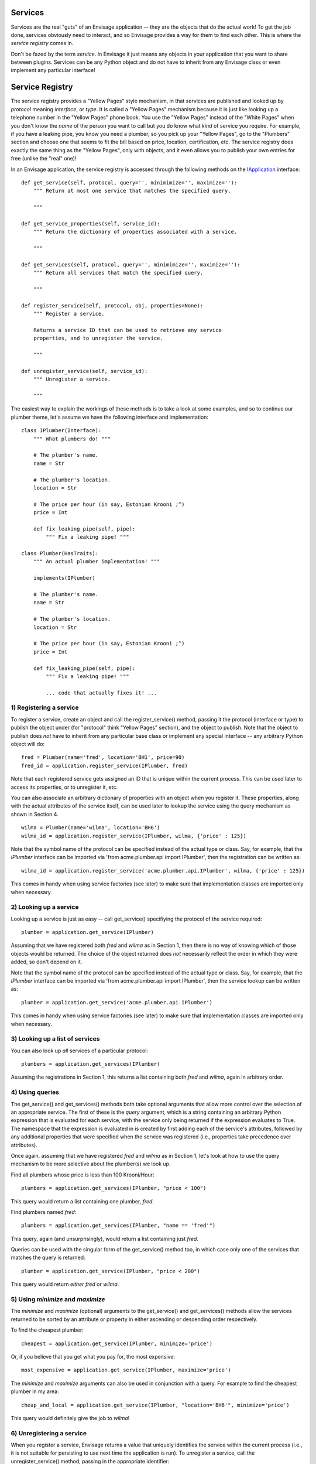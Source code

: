 Services
========

Services are the real "guts" of an Envisage application -- they are the objects
that do the actual work! To get the job done, services obviously need to
interact, and so Envisage provides a way for them to find each other. This is
where the *service registry* comes in.

Don't be fazed by the term *service*. In Envisage it just means any objects
in your application that you want to share between plugins. Services can be
any Python object and do not have to inherit from any Envisage class or even
implement any particular interface!

Service Registry
================

The service registry provides a "Yellow Pages" style mechanism, in that
services are published and looked up by *protocol* meaning *interface*, or
*type*. It is called a "Yellow Pages" mechanism because it is just like looking
up a telephone number in the "Yellow Pages" phone book. You use the
"Yellow Pages" instead of the "White Pages" when you don't know the *name* of
the person you want to call but you do know what *kind* of service you require.
For example, if you have a leaking pipe, you know you need a plumber, so you
pick up your "Yellow Pages", go to the "Plumbers" section and choose one that
seems to fit the bill based on price, location, certification, etc. The service
registry does exactly the same thing as the "Yellow Pages", only with objects,
and it even allows you to publish your own entries for free (unlike the "real"
one)!

In an Envisage application, the service registry is accessed through the
following methods on the IApplication_ interface::

    def get_service(self, protocol, query='', minimimize='', maximize=''):
        """ Return at most one service that matches the specified query.

        """

    def get_service_properties(self, service_id):
        """ Return the dictionary of properties associated with a service.

        """
        
    def get_services(self, protocol, query='', minimimize='', maximize=''):
        """ Return all services that match the specified query.

        """

    def register_service(self, protocol, obj, properties=None):
        """ Register a service.

        Returns a service ID that can be used to retrieve any service
        properties, and to unregister the service.

        """

    def unregister_service(self, service_id):
        """ Unregister a service.

        """

The easiest way to explain the workings of these methods is to take a look at
some examples, and so to continue our plumber theme, let's assume we have the
following interface and implementation::

    class IPlumber(Interface):
        """ What plumbers do! """

	# The plumber's name.
	name = Str

	# The plumber's location.
	location = Str

	# The price per hour (in say, Estonian Krooni ;^)
	price = Int

	def fix_leaking_pipe(self, pipe):
	    """ Fix a leaking pipe! """

    class Plumber(HasTraits):
        """ An actual plumber implementation! """

	implements(IPlumber)

	# The plumber's name.
	name = Str

	# The plumber's location.
	location = Str

	# The price per hour (in say, Estonian Krooni ;^)
	price = Int

	def fix_leaking_pipe(self, pipe):
	    """ Fix a leaking pipe! """

	    ... code that actually fixes it! ...

1) Registering a service
------------------------

To register a service, create an object and call the register_service() method,
passing it the protocol (interface or type) to publish the object under
(for "protocol" think "Yellow Pages" section), and the object to publish. Note
that the object to publish does *not* have to inherit from any particular base
class or implement any special interface -- any arbitrary Python object will
do::

    fred = Plumber(name='fred', location='BH1', price=90)
    fred_id = application.register_service(IPlumber, fred)

Note that each registered service gets assigned an ID that is unique within
the current process. This can be used later
to access its properties, or to unregister it, etc.

You can also associate an arbitrary dictionary of properties with an object
when you register it. These properties, along with the actual attributes of the
service itself, can be used later to lookup the service using the query
mechanism as shown in Section 4.

::

    wilma = Plumber(name='wilma', location='BH6')
    wilma_id = application.register_service(IPlumber, wilma, {'price' : 125})

Note that the symbol name of the protocol can be specified instead of the
actual type or class. Say, for example, that the *IPlumber* interface can be
imported via 'from acme.plumber.api import IPlumber', then the registration
can be written as::

    wilma_id = application.register_service('acme.plumber.api.IPlumber', wilma, {'price' : 125})

This comes in handy when using service factories (see later) to make sure that
implementation classes are imported only when necessary.

2) Looking up a service
-----------------------

Looking up a service is just as easy -- call get_service() specifiying the
protocol of the service required::

    plumber = application.get_service(IPlumber)

Assuming that we have registered both *fred* and *wilma* as in Section 1,
then there is no way of knowing which of those objects would be returned.
The choice of the object returned does *not* necessarily reflect the order in
which they were added, so don't depend on it.

Note that the symbol name of the protocol can be specified instead of the
actual type or class. Say, for example, that the *IPlumber* interface can be
imported via 'from acme.plumber.api import IPlumber', then the service lookup
can be written as::

    plumber = application.get_service('acme.plumber.api.IPlumber')

This comes in handy when using service factories (see later) to make sure that
implementation classes are imported only when necessary.

3) Looking up a list of services
--------------------------------

You can also look up *all* services of a particular protocol::

    plumbers = application.get_services(IPlumber)

Assuming the registrations in Section 1, this returns a list containing
both *fred* and *wilma*, again in arbitrary order.

4) Using queries
----------------

The get_service() and get_services() methods both take optional arguments
that allow more control over the selection of an appropriate service. The first
of these is the *query* argument, which is a string containing an arbitrary
Python expression that is evaluated for each service, with the service only
being returned if the expression evaluates to True. The namespace that the
expression is evaluated in is created by first adding each of the service's
attributes, followed by any additional properties that were specified when the
service was registered (i.e., properties take precedence over attributes).

Once again, assuming that we have registered *fred* and *wilma* as in Section
1, let's look at how to use the query mechanism to be more selective
about the plumber(s) we look up.

Find all plumbers whose price is less than 100 Krooni/Hour::

    plumbers = application.get_services(IPlumber, "price < 100")

This query would return a list containing one plumber, *fred*.

Find plumbers named *fred*::

    plumbers = application.get_services(IPlumber, "name == 'fred'")

This query, again (and unsurprisingly), would return a list containing just
*fred*.

Queries can be used with the singular form of the get_service() method too,
in which case only one of the services that matches the query is returned::

    plumber = application.get_service(IPlumber, "price < 200")

This query would return *either* *fred* or *wilma*.	

5) Using *minimize* and *maximize*
----------------------------------

The *minimize* and *maximize* (optional) arguments to the get_service() and
get_services() methods allow the services returned to be sorted by an
attribute or property in either ascending or descending order respectively.

To find the cheapest plumber::

    cheapest = application.get_service(IPlumber, minimize='price')

Or, if you believe that you get what you pay for, the most expensive::

    most_expensive = application.get_service(IPlumber, maximize='price')

The *minimize* and *maximize* arguments can also be used in conjunction with a
query. For example to find the cheapest plumber in my area::

    cheap_and_local = application.get_service(IPlumber, "location='BH6'", minimize='price')

This query would definitely give the job to *wilma*!

6) Unregistering a service
--------------------------

When you register a service, Envisage returns a value that uniquely
identifies the service within the current process (i.e., it is not suitable for
persisting to use next time the application is run). To unregister a service,
call the unregister_service() method, passing in the appropriate identifier::

    fred = Plumber(name='fred', location='BH1', price=90)
    fred_id = application.register_service(IPlumber, fred)

    ...

    application.unregister_service(fred_id)

7) Getting any additional service properties
--------------------------------------------

If you associate an arbitrary dictionary of properties with an object when
you register it, you can retrieve those properties by calling the
get_service_properties() method with the appropriate service identifier::

    wilma = Plumber(name='wilma', location='BH6')
    wilma_id = application.register_service(IPlumber, wilma, {'price':125})
	
    ...

    properties = application.get_service_properties(wilma_id)

This call would return a dictionary containing the following::

    {'price' : 125}

To set the properties for a service that has already been registered, use::

    wilma = Plumber(name='wilma', location='BH6')
    wilma_id = application.register_service(IPlumber, wilma, {'price':125})
	
    ...

    application.set_service_properties(wilma_id, {'price' : 150})

Not however, that in practise, it is more common to use the actual attributes
of a service object for the purposes of querying, but this is useful if you
want additional properties that aren't part of the object's type.

8) Service Factories
--------------------

Last, but not least, we will look at an important feature of the service
registry, namely, service factories.

Service factories allow a Python callable to be registered in place of an
actual service object. The callable is invoked the first time anybody asks
for a service with the same type that the factory was registered against, and
the object returned by the callable replaces the factory in the registry (so
that the next time it is asked for it is simply returned as normal).


To register a service factory, just register any callable that takes two
arguments. The first is the protocol (type) of the service being requested, and
the second is the (possibly empty) dictionary of properties that were
registered along with the factory, e.g.::

  def wilma_factory(protocol, properties):
      """ A service factory that creates wilma the plumber! """

      return Plumber(name='wilma', location='BH6')

To register the factory, we just use 'application.register_service' as usual::

    wilma_id = application.register_service(IPlumber, wilma_factory, {'price':125})

Now, the first time somebody tries to get any 'IPlumber' service, the factory
is called and the returned plumber object replaces the factory in the registry.

.. _IApplication: https://svn.enthought.com/enthought/browser/EnvisageCore/trunk/enthought/envisage/i_application.py

